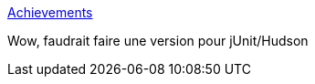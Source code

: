 :jbake-type: post
:jbake-status: published
:jbake-title: Achievements
:jbake-tags: fun,jeu,geek,python,junit,hudson,@toblog,@todo,_mois_mars,_année_2010
:jbake-date: 2010-03-03
:jbake-depth: ../
:jbake-uri: shaarli/1267623674000.adoc
:jbake-source: https://nicolas-delsaux.hd.free.fr/Shaarli?searchterm=http%3A%2F%2Fexogen.github.com%2Fnose-achievements%2F&searchtags=fun+jeu+geek+python+junit+hudson+%40toblog+%40todo+_mois_mars+_ann%C3%A9e_2010
:jbake-style: shaarli

http://exogen.github.com/nose-achievements/[Achievements]

Wow, faudrait faire une version pour jUnit/Hudson
